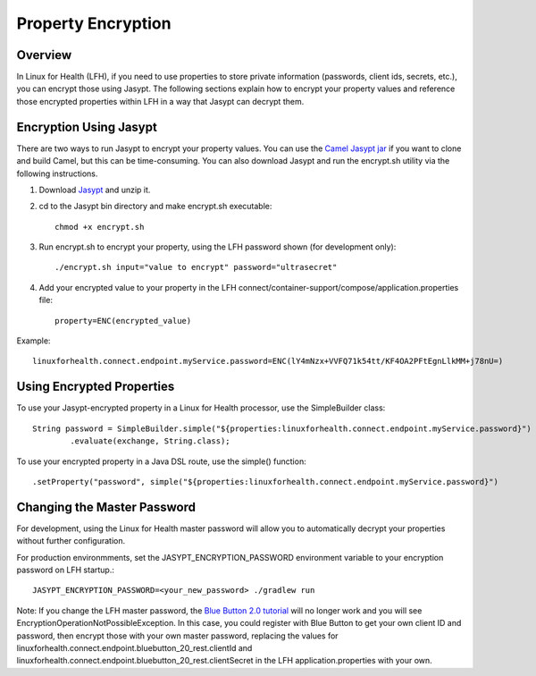 Property Encryption
*******************

Overview
========
In Linux for Health (LFH), if you need to use properties to store private information (passwords, client ids, secrets, etc.), you can encrypt those using Jasypt.  The following sections explain how to encrypt your property values and reference those encrypted properties within LFH in a way that Jasypt can decrypt them.

Encryption Using Jasypt
=======================
There are two ways to run Jasypt to encrypt your property values.  You can use the `Camel Jasypt jar <https://people.apache.org/~dkulp/camel/jasypt.html#>`_ if you want to clone and build Camel, but this can be time-consuming.  You can also download Jasypt and run the encrypt.sh utility via the following instructions.

1. Download `Jasypt <https://github.com/jasypt/jasypt>`_ and unzip it.

2. cd to the Jasypt bin directory and make encrypt.sh executable::

    chmod +x encrypt.sh

3. Run encrypt.sh to encrypt your property, using the LFH password shown (for development only)::

    ./encrypt.sh input="value to encrypt" password="ultrasecret"

4. Add your encrypted value to your property in the LFH connect/container-support/compose/application.properties file::

    property=ENC(encrypted_value)

Example::

    linuxforhealth.connect.endpoint.myService.password=ENC(lY4mNzx+VVFQ71k54tt/KF4OA2PFtEgnLlkMM+j78nU=)

Using Encrypted Properties
==========================
To use your Jasypt-encrypted property in a Linux for Health processor, use the SimpleBuilder class::

    String password = SimpleBuilder.simple("${properties:linuxforhealth.connect.endpoint.myService.password}") 
            .evaluate(exchange, String.class);

To use your encrypted property in a Java DSL route, use the simple() function::

    .setProperty("password", simple("${properties:linuxforhealth.connect.endpoint.myService.password}")

Changing the Master Password
============================
For development, using the Linux for Health master password will allow you to automatically decrypt your properties without further configuration.  

For production environmments, set the JASYPT_ENCRYPTION_PASSWORD environment variable to your encryption password on LFH startup.::

    JASYPT_ENCRYPTION_PASSWORD=<your_new_password> ./gradlew run

Note: If you change the LFH master password, the `Blue Button 2.0 tutorial <../tutorials/blue-button-20.html>`_ will no longer work and you will see EncryptionOperationNotPossibleException.  In this case, you could register with Blue Button to get your own client ID and password, then encrypt those with your own master password, replacing the values for linuxforhealth.connect.endpoint.bluebutton_20_rest.clientId and linuxforhealth.connect.endpoint.bluebutton_20_rest.clientSecret in the LFH application.properties with your own.
